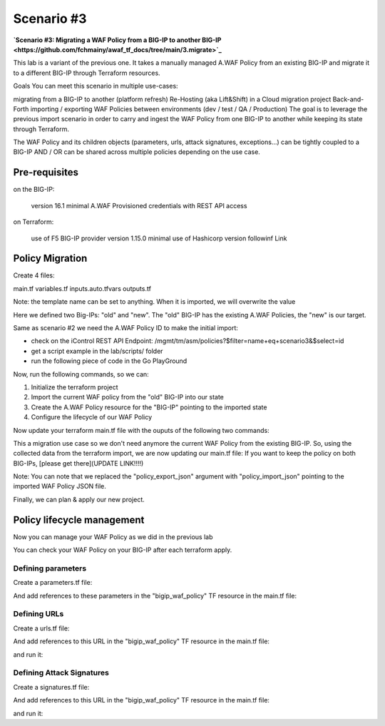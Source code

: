 .. _awaf-integration:

Scenario #3
===========
**`Scenario #3: Migrating a WAF Policy from a BIG-IP to another BIG-IP <https://github.com/fchmainy/awaf_tf_docs/tree/main/3.migrate>`_**
 
This lab is a variant of the previous one. It takes a manually managed A.WAF Policy from an existing BIG-IP and migrate it to a different BIG-IP through Terraform resources.

Goals
You can meet this scenario in multiple use-cases:

migrating from a BIG-IP to another (platform refresh)
Re-Hosting (aka Lift&Shift) in a Cloud migration project
Back-and-Forth importing / exporting WAF Policies between environments (dev / test / QA / Production)
The goal is to leverage the previous import scenario in order to carry and ingest the WAF Policy from one BIG-IP to another while keeping its state through Terraform.

The WAF Policy and its children objects (parameters, urls, attack signatures, exceptions...) can be tightly coupled to a BIG-IP AND / OR can be shared across multiple policies depending on the use case.

Pre-requisites
--------------
on the BIG-IP:

 version 16.1 minimal
 A.WAF Provisioned
 credentials with REST API access

on Terraform:

 use of F5 BIG-IP provider version 1.15.0 minimal
 use of Hashicorp version followinf Link


Policy Migration
----------------
Create 4 files:

main.tf
variables.tf
inputs.auto.tfvars
outputs.tf

.. code-block:: json
   :caption: variables.tf
   :linenos:

   variable previous_bigip {}
   variable new_bigip {}
   variable username {}
   variable password {}


.. code-block:: json
   :caption: inputs.auto.tfvars
   :linenos:

   previous_bigip = "10.1.1.8:443"
   new_bigip = "10.1.1.9:443"
   username = "admin"
   password = "whatIsYourBigIPPassword?"

.. code-block:: json
   :caption: main.tf
   :linenos:

   terraform {
     required_providers {
       bigip = {
         source = "F5Networks/bigip"
         version = "1.15"
       }
     }
   }
   provider "bigip" {
     alias    = "old"
     address  = var.previous_bigip
     username = var.username
     password = var.password
   }
   provider "bigip" {
     alias    = "new"
     address  = var.new_bigip
     username = var.username
     password = var.password
   }


   resource "bigip_waf_policy" "current" {
     provider	       = bigip.old
     partition            = "Common"
     name                 = "scenario3"
     template_name        = "POLICY_TEMPLATE_RAPID_DEPLOYMENT"
   }

Note: the template name can be set to anything. When it is imported, we will overwrite the value

.. code-block:: json
   :caption: outputs.tf
   :linenos:

   output "policyId" {
   	value	= bigip_waf_policy.current.policy_id
   }

   output "policyJSON" {
           value   = bigip_waf_policy.current.policy_export_json
   }


Here we defined two Big-IPs: "old" and "new". The "old" BIG-IP has the existing A.WAF Policies, the "new" is our target.

Same as scenario #2 we need the A.WAF Policy ID to make the initial import:

- check on the iControl REST API Endpoint: /mgmt/tm/asm/policies?$filter=name+eq+scenario3&$select=id
- get a script example in the lab/scripts/ folder
- run the following piece of code in the Go PlayGround


.. code-block:: json
   :caption: 
   :linenos:

   package main

   import (
       "crypto/md5"
       b64 "encoding/base64"
       "fmt"
       "strings"
   )

   func Hasher(policyName string) string {
       hasher := md5.New()
       hasher.Write([]byte(policyName))
       encodedString := b64.StdEncoding.EncodeToString(hasher.Sum(nil))

       return strings.TrimRight(encodedString, "=")
   }

   func main() {
       var partition string = "Common"
       var policyName string = "scenario3"

       fullName := "/" + partition + "/" + policyName
       policyId := Hasher(fullName)

       r := strings.NewReplacer("/", "_", "-", "_", "+", "-")
       fmt.Println("Policy Id: ", r.Replace(policyId))
   }


Now, run the following commands, so we can:

1. Initialize the terraform project
2. Import the current WAF policy from the "old" BIG-IP into our state
3. Create the A.WAF Policy resource for the "BIG-IP" pointing to the imported state
4. Configure the lifecycle of our WAF Policy

.. code-block:: json
   :caption: 
   :linenos:

   foo@bar:~$ terraform init
   Initializing the backend...

   Initializing provider plugins...
   [...]
   Terraform has been successfully initialized!

   foo@bar:~$ terraform import bigip_waf_policy.current YiEQ4l1Fw1U9UnB2-mTKWA
   bigip_waf_policy.this: Importing from ID "YiEQ4l1Fw1U9UnB2-mTKWA"...
   bigip_waf_policy.this: Import prepared!
     Prepared bigip_waf_policy for import
   bigip_waf_policy.this: Refreshing state... [id=YiEQ4l1Fw1U9UnB2-mTKWA]

   Import successful!

   The resources that were imported are shown above. These resources are now in
   your Terraform state and will henceforth be managed by Terraform.


Now update your terraform main.tf file with the ouputs of the following two commands:

.. code-block:: json
   :caption: 
   :linenos:

   foo@bar:~$ terraform show -json | jq '.values.root_module.resources[].values.policy_export_json | fromjson' > currentWAFPolicy.json

   foo@bar:~$ terraform show -no-color
   # bigip_waf_policy.this:
   resource "bigip_waf_policy" "this" {
       application_language = "utf-8"
       id                   = "YiEQ4l1Fw1U9UnB2-mTKWA"
       name                 = "/Common/scenario3"
       policy_export_json   = jsonencode(
           {
               [...]
           }
       )
       policy_id            = "YiEQ4l1Fw1U9UnB2-mTKWA"
       template_name        = "POLICY_TEMPLATE_COMPREHENSIVE"
       type                 = "security"
   }


This a migration use case so we don't need anymore the current WAF Policy from the existing BIG-IP. So, using the collected data from the terraform import, we are now updating our main.tf file: If you want to keep the policy on both BIG-IPs, [please get there](UPDATE LINK!!!!)

.. code-block:: json
   :caption: 
   :linenos:

   resource "bigip_waf_policy" "migrated" {
       provider	           = bigip.new
       application_language = "utf-8"
       partition            = "Common"
       name                 = "scenario3"
       policy_id            = "YiEQ4l1Fw1U9UnB2-mTKWA"
       template_name        = "POLICY_TEMPLATE_COMPREHENSIVE"
       type                 = "security"
       policy_import_json   = file("${path.module}/currentWAFPolicy.json")
   }



Note: You can note that we replaced the "policy_export_json" argument with "policy_import_json" pointing to the imported WAF Policy JSON file.

Finally, we can plan & apply our new project.

.. code-block:: json
   :caption: 
   :linenos:

   foo@bar:~$ terraform plan -out scenario3
   bigip_waf_policy.migrated: Refreshing state... [id=YiEQ4l1Fw1U9UnB2-mTKWA]
   
   Terraform used the selected providers to generate the following execution plan. Resource actions are indicated with the following symbols:
     ~ update in-place
   [...]
   ────────────────────────────────────────────────────────────────────────────────────────────────────────────────────────────────────────────────────────
   
   Saved the plan to: scenario3
   
   To perform exactly these actions, run the following command to apply:
       terraform apply "scenario3"
   
   foo@bar:~$ terraform apply "scenario3"
   bigip_waf_policy.this: Modifying... [id=YiEQ4l1Fw1U9UnB2-mTKWA]
   bigip_waf_policy.this: Still modifying... [id=EdchwjSqo9cFtYP-iWUJmw, 10s elapsed]
   bigip_waf_policy.this: Modifications complete after 16s [id=EdchwjSqo9cFtYP-iWUJmw]
   
   Apply complete! Resources: 0 added, 1 changed, 0 destroyed.
   
   Outputs:
   
   policyId = "EdchwjSqo9cFtYP-iWUJmw"
   policyJSON = "{[...]}"



Policy lifecycle management
---------------------------
Now you can manage your WAF Policy as we did in the previous lab

You can check your WAF Policy on your BIG-IP after each terraform apply.

Defining parameters
```````````````````
Create a parameters.tf file:

.. code-block:: json
   :caption: 
   :linenos:

   data "bigip_waf_entity_parameter" "P1" {
     name            = "Parameter1"
     type            = "explicit"
     data_type       = "alpha-numeric"
     perform_staging = true
     signature_overrides_disable = [200001494, 200001472]
   }


And add references to these parameters in the "bigip_waf_policy" TF resource in the main.tf file:

.. code-block:: json
   :caption: 
   :linenos:

   resource "bigip_waf_policy" "migrated" {
     [...]
     parameters           = [data.bigip_waf_entity_parameter.P1.json]
   }
   foo@bar:~$ terraform plan -out scenario3
   foo@bar:~$ terraform apply "scenario3"


Defining URLs
`````````````
Create a urls.tf file:

.. code-block:: json
   :caption: 
   :linenos:

   data "bigip_waf_entity_url" "U1" {
     name		              = "/URL1"
     description                 = "this is a test for URL1"
     type                        = "explicit"
     protocol                    = "http"
     perform_staging             = true
     signature_overrides_disable = [12345678, 87654321]
     method_overrides {
       allow  = false
       method = "BCOPY"
     }
     method_overrides {
       allow  = true
       method = "BDELETE"
     }
   }
   
   data "bigip_waf_entity_url" "U2" {
     name                        = "/URL2"
   }



And add references to this URL in the "bigip_waf_policy" TF resource in the main.tf file:

.. code-block:: json
   :caption: 
   :linenos:

   resource "bigip_waf_policy" "migrated" {
     [...]
     urls                 = [data.bigip_waf_entity_url.U1.json, data.bigip_waf_entity_url.U2.json]
   }


and run it:

.. code-block:: json
   :caption: 
   :linenos:

   foo@bar:~$ terraform plan -out scenario3
   foo@bar:~$ terraform apply "scenario3"


Defining Attack Signatures
``````````````````````````
Create a signatures.tf file:

.. code-block:: json
   :caption: 
   :linenos:

   data "bigip_waf_signatures" "S1" {
     provider         = bigip.new
     signature_id     = 200104004
     description      = "Java Code Execution"
     enabled          = true
     perform_staging  = true
   }
   
   data "bigip_waf_signatures" "S2" {
     provider         = bigip.new
     signature_id     = 200104005
     enabled          = false
   }

And add references to this URL in the "bigip_waf_policy" TF resource in the main.tf file:

.. code-block:: json
   :caption: 
   :linenos:

   resource "bigip_waf_policy" "migrated" {
     [...]
     signatures       = [data.bigip_waf_signatures.S1.json, data.bigip_waf_signatures.S2.json]
   }

and run it:

.. code-block:: json
   :caption: 
   :linenos:

   foo@bar:~$ terraform plan -out scenario3
   foo@bar:~$ terraform apply "scenario3"